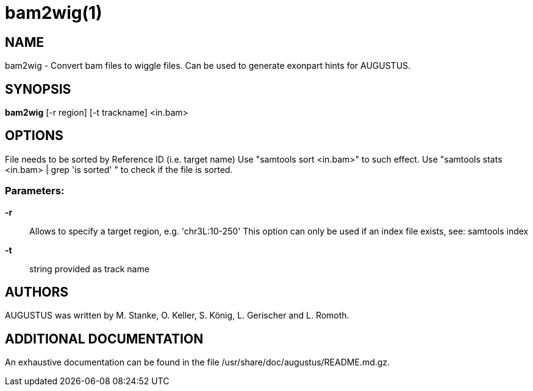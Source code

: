 # bam2wig(1)

## NAME

bam2wig - Convert bam files to wiggle files. Can be used to generate exonpart hints for AUGUSTUS.

## SYNOPSIS

*bam2wig* [-r region] [-t trackname] <in.bam>

## OPTIONS

File needs to be sorted by Reference ID (i.e. target name)
Use "samtools sort <in.bam>" to such effect.
Use "samtools stats <in.bam> | grep 'is sorted' " to check if the file is sorted.

###  Parameters:

*-r*::
  Allows to specify a target region, e.g. 'chr3L:10-250'
  This option can only be used if an index file exists, see: samtools index

*-t*::
  string provided as track name

## AUTHORS

AUGUSTUS was written by M. Stanke, O. Keller, S. König, L. Gerischer and L. Romoth.

## ADDITIONAL DOCUMENTATION

An exhaustive documentation can be found in the file /usr/share/doc/augustus/README.md.gz.
